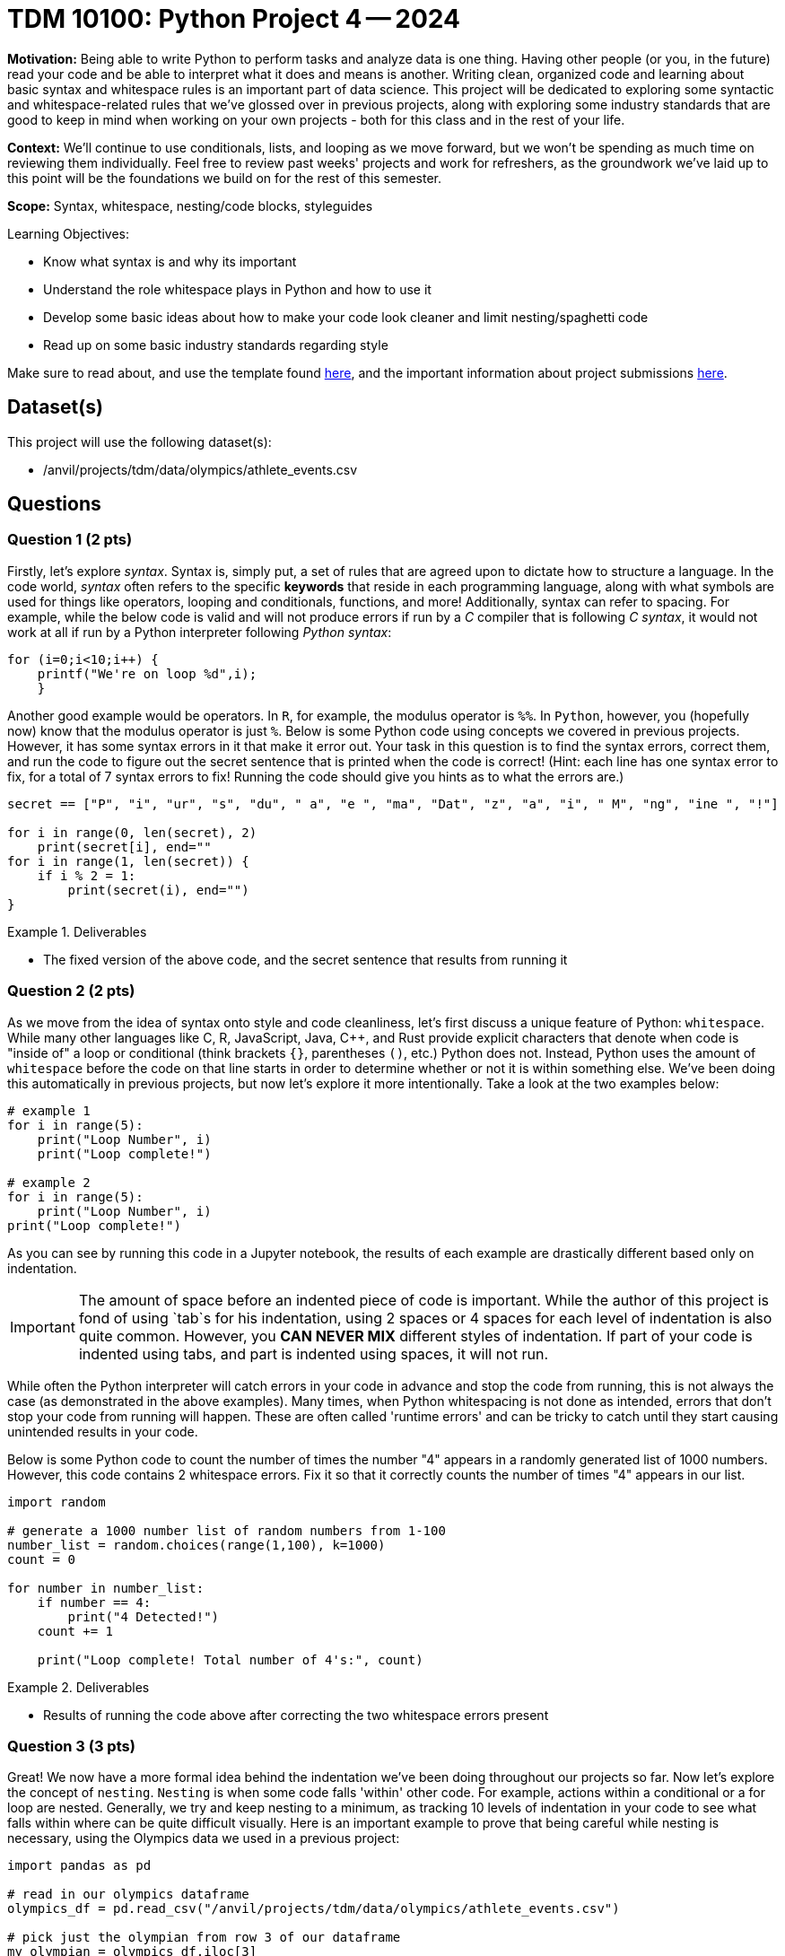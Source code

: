 = TDM 10100: Python Project 4 -- 2024

**Motivation:** Being able to write Python to perform tasks and analyze data is one thing. Having other people (or you, in the future) read your code and be able to interpret what it does and means is another. Writing clean, organized code and learning about basic syntax and whitespace rules is an important part of data science. This project will be dedicated to exploring some syntactic and whitespace-related rules that we've glossed over in previous projects, along with exploring some industry standards that are good to keep in mind when working on your own projects - both for this class and in the rest of your life.

**Context:** We'll continue to use conditionals, lists, and looping as we move forward, but we won't be spending as much time on reviewing them individually. Feel free to review past weeks' projects and work for refreshers, as the groundwork we've laid up to this point will be the foundations we build on for the rest of this semester.

**Scope:** Syntax, whitespace, nesting/code blocks, styleguides

.Learning Objectives:
****
- Know what syntax is and why its important
- Understand the role whitespace plays in Python and how to use it
- Develop some basic ideas about how to make your code look cleaner and limit nesting/spaghetti code
- Read up on some basic industry standards regarding style
****

Make sure to read about, and use the template found xref:templates.adoc[here], and the important information about project submissions xref:submissions.adoc[here].

== Dataset(s)

This project will use the following dataset(s):

- /anvil/projects/tdm/data/olympics/athlete_events.csv

== Questions

=== Question 1 (2 pts)

Firstly, let's explore _syntax_. Syntax is, simply put, a set of rules that are agreed upon to dictate how to structure a language. In the code world, _syntax_ often refers to the specific **keywords** that reside in each programming language, along with what symbols are used for things like operators, looping and conditionals, functions, and more! Additionally, syntax can refer to spacing. For example, while the below code is valid and will not produce errors if run by a _C_ compiler that is following _C syntax_, it would not work at all if run by a Python interpreter following _Python syntax_:

[source, C]
----
for (i=0;i<10;i++) {
    printf("We're on loop %d",i);
    }
----

Another good example would be operators. In `R`, for example, the modulus operator is `%%`. In `Python`, however, you (hopefully now) know that the modulus operator is just `%`. Below is some Python code using concepts we covered in previous projects. However, it has some syntax errors in it that make it error out. Your task in this question is to find the syntax errors, correct them, and run the code to figure out the secret sentence that is printed when the code is correct! (Hint: each line has one syntax error to fix, for a total of 7 syntax errors to fix! Running the code should give you hints as to what the errors are.)

[source, python]
----
secret == ["P", "i", "ur", "s", "du", " a", "e ", "ma", "Dat", "z", "a", "i", " M", "ng", "ine ", "!"]

for i in range(0, len(secret), 2)
    print(secret[i], end=""
for i in range(1, len(secret)) {
    if i % 2 = 1:
        print(secret(i), end="")
}    
----

.Deliverables
====
- The fixed version of the above code, and the secret sentence that results from running it
====

=== Question 2 (2 pts)

As we move from the idea of syntax onto style and code cleanliness, let's first discuss a unique feature of Python: `whitespace`. While many other languages like C, R, JavaScript, Java, C++, and Rust provide explicit characters that denote when code is "inside of" a loop or conditional (think brackets `{}`, parentheses `()`, etc.) Python does not. Instead, Python uses the amount of `whitespace` before the code on that line starts in order to determine whether or not it is within something else. We've been doing this automatically in previous projects, but now let's explore it more intentionally. Take a look at the two examples below:

[source, python]
----
# example 1
for i in range(5):
    print("Loop Number", i)
    print("Loop complete!")

# example 2
for i in range(5):
    print("Loop Number", i)
print("Loop complete!")
----

As you can see by running this code in a Jupyter notebook, the results of each example are drastically different based only on indentation.

[IMPORTANT]
====
The amount of space before an indented piece of code is important. While the author of this project is fond of using `tab`s for his indentation, using 2 spaces or 4 spaces for each level of indentation is also quite common. However, you **CAN NEVER MIX** different styles of indentation. If part of your code is indented using tabs, and part is indented using spaces, it will not run.
====

While often the Python interpreter will catch errors in your code in advance and stop the code from running, this is not always the case (as demonstrated in the above examples). Many times, when Python whitespacing is not done as intended, errors that don't stop your code from running will happen. These are often called 'runtime errors' and can be tricky to catch until they start causing unintended results in your code.

Below is some Python code to count the number of times the number "4" appears in a randomly generated list of 1000 numbers. However, this code contains 2 whitespace errors. Fix it so that it correctly counts the number of times "4" appears in our list.

[source, python]
----
import random

# generate a 1000 number list of random numbers from 1-100
number_list = random.choices(range(1,100), k=1000)
count = 0

for number in number_list:
    if number == 4:
        print("4 Detected!")
    count += 1

    print("Loop complete! Total number of 4's:", count)
----


.Deliverables
====
- Results of running the code above after correcting the two whitespace errors present
====

=== Question 3 (3 pts)

Great! We now have a more formal idea behind the indentation we've been doing throughout our projects so far. Now let's explore the concept of `nesting`. `Nesting` is when some code falls 'within' other code. For example, actions within a conditional or a for loop are nested. Generally, we try and keep nesting to a minimum, as tracking 10 levels of indentation in your code to see what falls within where can be quite difficult visually. Here is an important example to prove that being careful while nesting is necessary, using the Olympics data we used in a previous project:

[source, python]
----
import pandas as pd

# read in our olympics dataframe
olympics_df = pd.read_csv("/anvil/projects/tdm/data/olympics/athlete_events.csv")

# pick just the olympian from row 3 of our dataframe
my_olympian = olympics_df.iloc[3]

# what does any of this mean? Very unreadable, bad code
if my_olympian["Sex"] == "M":
    if my_olympian["Age"] > 20:
        print("Class 1 Athlete!")
        if my_olympian["Age"] < 30:
            print("Class 2 Athlete!")
        if my_olympian["Height"] > 180:
                if my_olympian["Weight"] > 60:
                    print("Class 3 Athlete!")
        print("Class 4 Athlete!")
----

If you think this code is unreadable and its hard to tell what it means to be a class 1 vs 2 vs 3 vs 4 athlete (classes entirely made up), you're correct. Nesting unnecessarily and in ways that don't make code easy to read can quickly render a decent project into unreadable spaghetti.

Take a good look at the above code. Are there any unnecessary classes that mean the same thing? How could you rewrite it using all that you've learned so far to make it more readable (for example, using _else-if_ and _else_)? For this question, copy this code into your Jupyter notebook and make changes to render it readable, reducing nesting as much as possible. Your final code should have the following features:

- 3 classes, with the one unnecessary class removed
- No more than a maximum level of nesting of 2 (aka, 3 indents on the most indented line)
- Should produce the same results as the messy code (minus the unnecessary class)

[NOTE]
====
One good way to test your work here would be to run your clean version and the messy version on a couple different olympians (by changing `X` in the `my_olympian = olympics_df.iloc[X]` line) and making sure both versions produce the same results.
====

.Deliverables
====
- A cleaned up version of the messy code provided
- The results of running both clean and messy versions of the code on the same athlete
====

=== Question 4 (3 pts)

For our last question on this project, we want you to explore some different style conventions suggested as standards for writing Python, and write about a few that sound interesting to you. Please visit https://peps.python.org/pep-0008/[this official Python Style Guide] and pick 3 different conventions discussed in the guide. For each convention, write a snippet of code that demonstrates the convention. At the end of the question, in a markdown cell, write at least a sentence or two about each convention describing what it is and why it is important.

.Deliverables
====
- 3 Python code snippets demonstrating three different style conventions
- a markdown cell with at least 3-6 sentences describing the conventions picked and their utility
====

== Submitting your Work

If you're at this point, you've successfully capped off our introduction to whitespace, nesting, and styling code in Python. Leaving this project, you should have a better understanding of a lot of the less straightforward elements of writing code and how more abstract concepts like style and indentation can drastically affect the quality of your code, even if it functions as intended. Remember that this was only an introduction to the topics, and throughout your career you'll always be picking up new tricks and style conventions as you gain more experience and meet new people.

Next week, we'll look more deeply at variables, variable types, and scope, and learn how profound the statement `x = 4` in Python really is!

.Items to submit
====
- firstname_lastname_project4.ipynb
====

[WARNING]
====
You _must_ double check your `.ipynb` after submitting it in gradescope. A _very_ common mistake is to assume that your `.ipynb` file has been rendered properly and contains your code, markdown, and code output even though it may not. **Please** take the time to double check your work. See https://the-examples-book.com/projects/current-projects/submissions[here] for instructions on how to double check this.

You **will not** receive full credit if your `.ipynb` file does not contain all of the information you expect it to, or if it does not render properly in Gradescope. Please ask a TA if you need help with this.
====